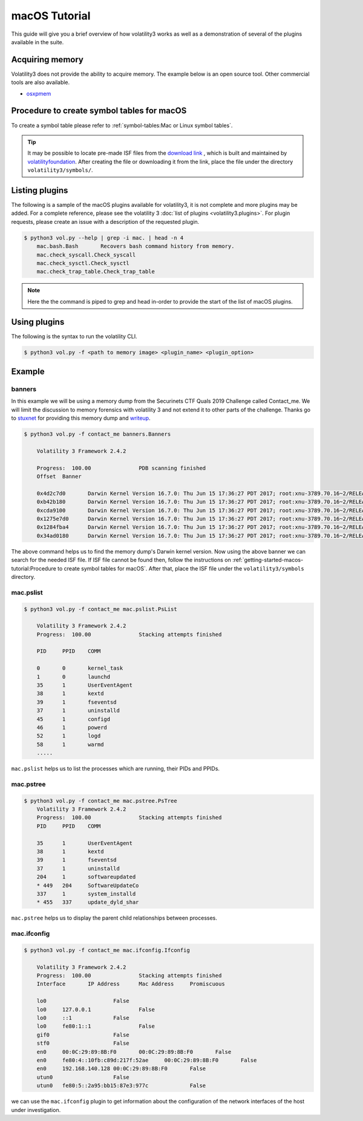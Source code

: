 macOS Tutorial
==============

This guide will give you a brief overview of how volatility3 works as well as a demonstration of several of the plugins available in the suite.

Acquiring memory
----------------

Volatility3 does not provide the ability to acquire memory. The example below is an open source tool. Other commercial tools are also available.

* `osxpmem <https://github.com/Velocidex/c-aff4/releases/download/3.2/osxpmem_3.2.zip>`_



Procedure to create symbol tables for macOS
--------------------------------------------

To create a symbol table please refer to :ref:`symbol-tables:Mac or Linux symbol tables`.

.. tip:: It may be possible to locate pre-made ISF files from the `download link <https://downloads.volatilityfoundation.org/volatility3/symbols/mac.zip>`_ ,
    which is built and maintained by `volatilityfoundation <https://www.volatilityfoundation.org/>`_.
    After creating the file or downloading it from the link, place the file under the directory ``volatility3/symbols/``.


Listing plugins
---------------

The following is a sample of the macOS plugins available for volatility3, it is not complete and more plugins may
be added.  For a complete reference, please see the volatility 3 :doc:`list of plugins <volatility3.plugins>`.
For plugin requests, please create an issue with a description of the requested plugin.

.. code-block:: shell-session

    $ python3 vol.py --help | grep -i mac. | head -n 4
        mac.bash.Bash       Recovers bash command history from memory.
        mac.check_syscall.Check_syscall
        mac.check_sysctl.Check_sysctl
        mac.check_trap_table.Check_trap_table

.. note:: Here the the command is piped to grep and head in-order to provide the start of the list of macOS plugins.


Using plugins
-------------

The following is the syntax to run the volatility CLI.

.. code-block:: shell-session

    $ python3 vol.py -f <path to memory image> <plugin_name> <plugin_option>


Example
-------

banners
~~~~~~~

In this example we will be using a memory dump from the Securinets CTF Quals 2019 Challenge called Contact_me.  We will limit the discussion to memory forensics with volatility 3 and not extend it to other parts of the challenge.
Thanks go to `stuxnet <https://github.com/stuxnet999/>`_ for providing this memory dump and `writeup <https://stuxnet999.github.io/securinets-ctf/2019/08/24/SecurinetsQuals2019-Contact-Me.html>`_.


.. code-block:: shell-session

    $ python3 vol.py -f contact_me banners.Banners
        
        Volatility 3 Framework 2.4.2

        Progress:  100.00               PDB scanning finished
        Offset  Banner
        
        0x4d2c7d0       Darwin Kernel Version 16.7.0: Thu Jun 15 17:36:27 PDT 2017; root:xnu-3789.70.16~2/RELEASE_X86_64
        0xb42b180       Darwin Kernel Version 16.7.0: Thu Jun 15 17:36:27 PDT 2017; root:xnu-3789.70.16~2/RELEASE_X86_64
        0xcda9100       Darwin Kernel Version 16.7.0: Thu Jun 15 17:36:27 PDT 2017; root:xnu-3789.70.16~2/RELEASE_X86_64
        0x1275e7d0      Darwin Kernel Version 16.7.0: Thu Jun 15 17:36:27 PDT 2017; root:xnu-3789.70.16~2/RELEASE_X86_64
        0x1284fba4      Darwin Kernel Version 16.7.0: Thu Jun 15 17:36:27 PDT 2017; root:xnu-3789.70.16~2/RELEASE_X86_64
        0x34ad0180      Darwin Kernel Version 16.7.0: Thu Jun 15 17:36:27 PDT 2017; root:xnu-3789.70.16~2/RELEASE_X86_64
        

The above command helps us to find the memory dump's Darwin kernel version. Now using the above banner we can search for the needed ISF file.
If ISF file cannot be found then, follow the instructions on :ref:`getting-started-macos-tutorial:Procedure to create symbol tables for macOS`. After that, place the ISF file under the ``volatility3/symbols`` directory.

mac.pslist
~~~~~~~~~~~~

.. code-block:: shell-session

    $ python3 vol.py -f contact_me mac.pslist.PsList

        Volatility 3 Framework 2.4.2
        Progress:  100.00               Stacking attempts finished

        PID     PPID    COMM

        0       0       kernel_task
        1       0       launchd
        35      1       UserEventAgent
        38      1       kextd
        39      1       fseventsd
        37      1       uninstalld
        45      1       configd
        46      1       powerd
        52      1       logd
        58      1       warmd
        .....

``mac.pslist`` helps us to list the processes which are running, their PIDs and PPIDs.

mac.pstree
~~~~~~~~~~~~

.. code-block:: shell-session

    $ python3 vol.py -f contact_me mac.pstree.PsTree
        Volatility 3 Framework 2.4.2
        Progress:  100.00               Stacking attempts finished
        PID     PPID    COMM

        35      1       UserEventAgent
        38      1       kextd
        39      1       fseventsd
        37      1       uninstalld
        204     1       softwareupdated
        * 449   204     SoftwareUpdateCo
        337     1       system_installd
        * 455   337     update_dyld_shar

``mac.pstree`` helps us to display the parent child relationships between processes.

mac.ifconfig
~~~~~~~~~~

.. code-block:: shell-session

    $ python3 vol.py -f contact_me mac.ifconfig.Ifconfig

        Volatility 3 Framework 2.4.2
        Progress:  100.00               Stacking attempts finished
        Interface       IP Address      Mac Address     Promiscuous

        lo0                     False
        lo0     127.0.0.1               False
        lo0     ::1             False
        lo0     fe80:1::1               False
        gif0                    False
        stf0                    False
        en0     00:0C:29:89:8B:F0       00:0C:29:89:8B:F0       False
        en0     fe80:4::10fb:c89d:217f:52ae     00:0C:29:89:8B:F0       False
        en0     192.168.140.128 00:0C:29:89:8B:F0       False
        utun0                   False
        utun0   fe80:5::2a95:bb15:87e3:977c             False
        
we can use the ``mac.ifconfig`` plugin to get information about the configuration of the network interfaces of the host under investigation.
